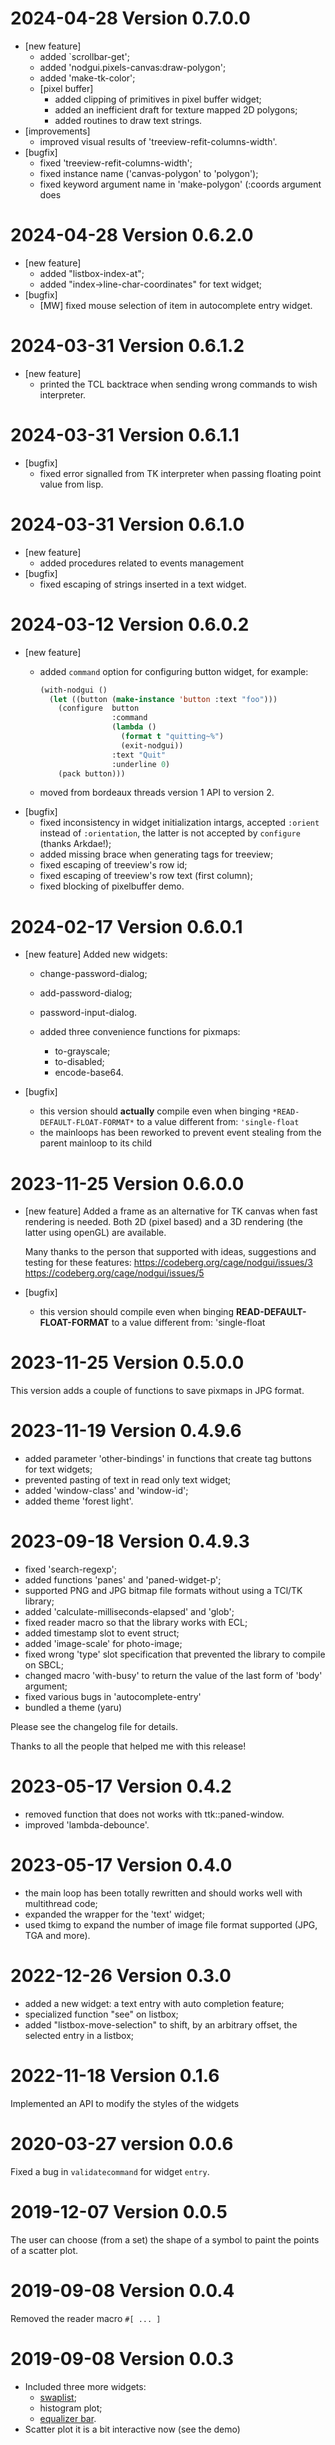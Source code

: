 * 2024-04-28 Version 0.7.0.0
 - [new feature]
   - added `scrollbar-get';
   - added 'nodgui.pixels-canvas:draw-polygon';
   - added 'make-tk-color';
   - [pixel buffer]
     - added clipping of primitives in pixel buffer widget;
     - added an inefficient draft for texture mapped 2D polygons;
     - added routines to draw text strings.
 - [improvements]
   - improved visual results of 'treeview-refit-columns-width'.
 - [bugfix]
   - fixed 'treeview-refit-columns-width';
   - fixed instance name ('canvas-polygon' to 'polygon');
   - fixed keyword argument name in 'make-polygon' (:coords argument does

* 2024-04-28 Version 0.6.2.0
 - [new feature]
   - added "listbox-index-at";
   - added "index->line-char-coordinates" for text widget;
 - [bugfix]
   - [MW] fixed mouse selection of item in autocomplete entry widget.

* 2024-03-31 Version 0.6.1.2
  - [new feature]
    - printed the TCL backtrace when sending wrong commands to wish interpreter.

* 2024-03-31 Version 0.6.1.1
  - [bugfix]
    - fixed error signalled from TK interpreter when passing floating point value from lisp.

* 2024-03-31 Version 0.6.1.0
  - [new feature]
    - added procedures related to events management
  - [bugfix]
    - fixed escaping of strings inserted in a text widget.

* 2024-03-12  Version 0.6.0.2
  - [new feature]
    - added ~command~ option for configuring button widget, for example:
      #+BEGIN_SRC lisp
        (with-nodgui ()
          (let ((button (make-instance 'button :text "foo")))
            (configure  button
                        :command
                        (lambda ()
                          (format t "quitting~%")
                          (exit-nodgui))
                        :text "Quit"
                        :underline 0)
            (pack button)))
       #+END_SRC
    - moved from bordeaux threads version 1 API to version 2.
  - [bugfix]
    - fixed inconsistency in widget initialization intargs, accepted ~:orient~ instead of ~:orientation~, the latter is not accepted by ~configure~ (thanks Arkdae!);
    - added missing brace when generating tags for treeview;
    - fixed escaping of treeview's row id;
    - fixed escaping of treeview's row text (first column);
    - fixed blocking of pixelbuffer demo.

* 2024-02-17 Version 0.6.0.1
  - [new feature]
    Added new widgets:

    - change-password-dialog;
    - add-password-dialog;
    - password-input-dialog.

    - added three convenience functions for pixmaps:
      - to-grayscale;
      - to-disabled;
      - encode-base64.

  - [bugfix]
    - this version should *actually* compile even when binging ~*READ-DEFAULT-FLOAT-FORMAT*~ to a value different from: ~'single-float~
    - the mainloops has been reworked to prevent event stealing from the parent mainloop to its child

* 2023-11-25 Version 0.6.0.0

  - [new feature]
    Added a frame as an alternative for TK canvas when fast rendering is needed.
    Both 2D (pixel based) and a 3D rendering (the latter using openGL) are available.

    Many thanks to the person that supported with ideas, suggestions and testing for these features:
    https://codeberg.org/cage/nodgui/issues/3
    https://codeberg.org/cage/nodgui/issues/5

  - [bugfix]
   - this version should compile even when binging *READ-DEFAULT-FLOAT-FORMAT* to a value different from: 'single-float

* 2023-11-25 Version 0.5.0.0

   This version adds a couple of functions to save pixmaps in JPG format.

* 2023-11-19 Version 0.4.9.6
   - added parameter 'other-bindings' in functions that create tag
     buttons for text widgets;
   - prevented pasting of text in read only text widget;
   - added 'window-class' and 'window-id';
   - added theme 'forest light'.

* 2023-09-18 Version 0.4.9.3
   - fixed 'search-regexp';
   - added functions 'panes' and 'paned-widget-p';
   - supported PNG and JPG bitmap file formats without using a TCl/TK library;
   - added 'calculate-milliseconds-elapsed' and 'glob';
   - fixed reader macro so that the library works with ECL;
   - added timestamp slot to event struct;
   - added 'image-scale' for photo-image;
   - fixed wrong 'type' slot specification that prevented the library to compile on SBCL;
   - changed macro 'with-busy' to return the value of the last form of 'body' argument;
   - fixed various bugs in 'autocomplete-entry'
   - bundled a theme (yaru)

   Please see the changelog file for details.

   Thanks to all the people that helped me with this release!

* 2023-05-17 Version 0.4.2
   - removed function that does not works with ttk::paned-window.
   - improved 'lambda-debounce'.

* 2023-05-17 Version 0.4.0
   - the main  loop has  been totally rewritten  and should  works well
     with multithread code;
   - expanded the wrapper for the 'text' widget;
   - used tkimg  to expand the  number of image file  format supported
     (JPG, TGA and more).

* 2022-12-26 Version 0.3.0

   - added a new widget: a text entry with auto completion feature;
   - specialized function "see" on listbox;
   - added "listbox-move-selection" to shift,  by an arbitrary offset,
     the selected entry in a listbox;

* 2022-11-18 Version 0.1.6

   Implemented an API to modify the styles of the widgets

* 2020-03-27 version 0.0.6
   Fixed a bug in ~validatecommand~ for widget ~entry~.

* 2019-12-07 Version 0.0.5
   The user can choose (from a set)  the shape of a symbol to paint the
   points of a scatter plot.

* 2019-09-08 Version 0.0.4
   Removed the reader macro ~#[ ... ]~

* 2019-09-08 Version 0.0.3

   - Included three more widgets:
     - [[https://core.tcl-lang.org/tklib/doc/trunk/embedded/www/tklib/files/modules/swaplist/swaplist.html][swaplist]];
     - histogram plot;
     - [[https://core.tcl-lang.org/tklib/doc/trunk/embedded/www/tklib/files/modules/controlwidget/controlwidget.html#3][equalizer bar]].

   - Scatter plot it is a bit interactive now (see the demo)

* 2019-09-01 Version 0.0.2

   Included three more widgets:

   - notify window;
   - scatter plot;
   - calendar.
